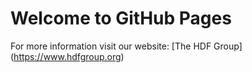* Welcome to GitHub Pages

For more information visit our website: [The HDF Group](https://www.hdfgroup.org)
